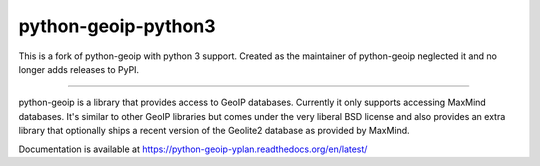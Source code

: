python-geoip-python3
============

This is a fork of python-geoip with python 3 support. Created as the maintainer of python-geoip neglected it and no longer adds releases to PyPI.

----

python-geoip is a library that provides access to GeoIP databases.
Currently it only supports accessing MaxMind databases.  It's similar to
other GeoIP libraries but comes under the very liberal BSD license and
also provides an extra library that optionally ships a recent version of
the Geolite2 database as provided by MaxMind.

Documentation is available at https://python-geoip-yplan.readthedocs.org/en/latest/


